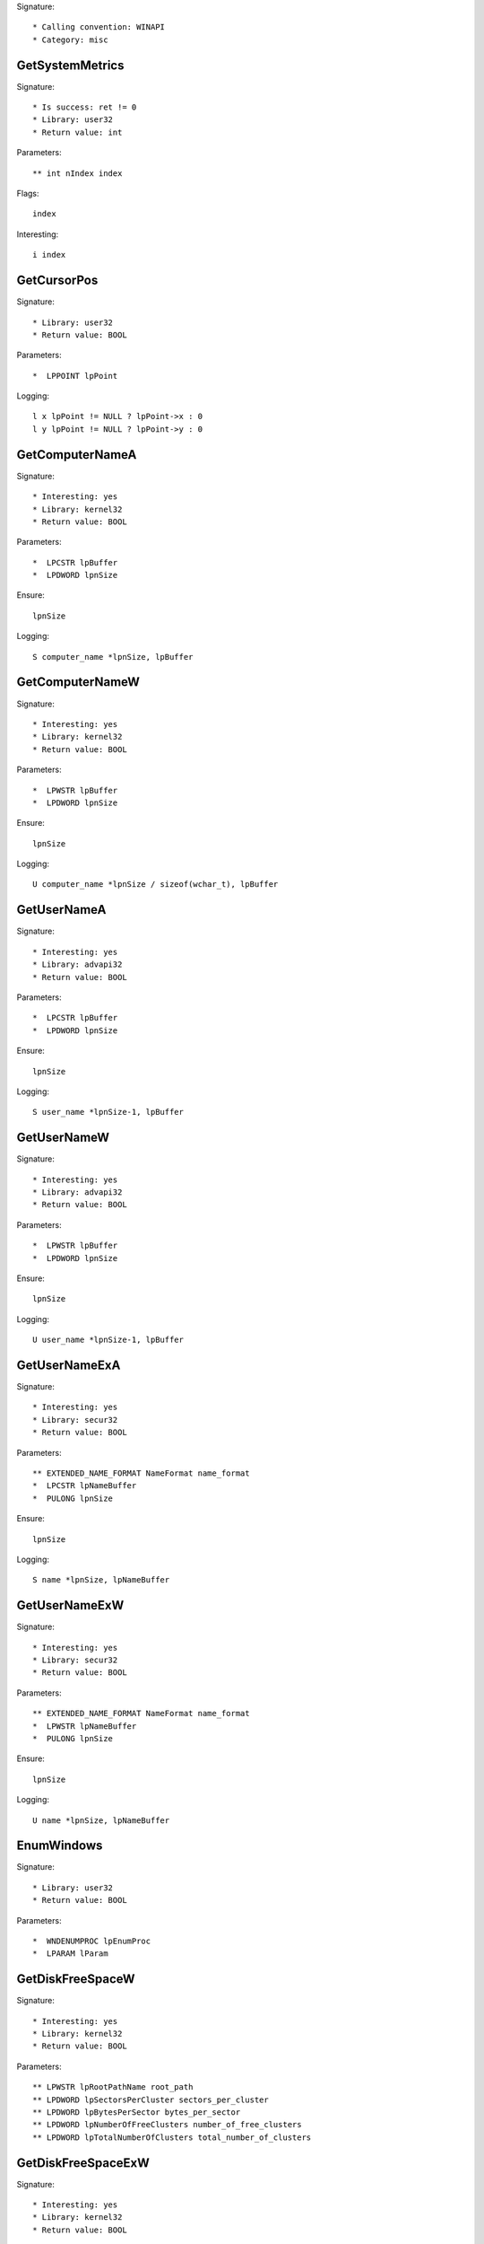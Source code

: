 Signature::

    * Calling convention: WINAPI
    * Category: misc


GetSystemMetrics
================

Signature::

    * Is success: ret != 0
    * Library: user32
    * Return value: int

Parameters::

    ** int nIndex index

Flags::

    index

Interesting::

    i index


GetCursorPos
============

Signature::

    * Library: user32
    * Return value: BOOL

Parameters::

    *  LPPOINT lpPoint

Logging::

    l x lpPoint != NULL ? lpPoint->x : 0
    l y lpPoint != NULL ? lpPoint->y : 0


GetComputerNameA
================

Signature::

    * Interesting: yes
    * Library: kernel32
    * Return value: BOOL

Parameters::

    *  LPCSTR lpBuffer
    *  LPDWORD lpnSize

Ensure::

    lpnSize

Logging::

    S computer_name *lpnSize, lpBuffer


GetComputerNameW
================

Signature::

    * Interesting: yes
    * Library: kernel32
    * Return value: BOOL

Parameters::

    *  LPWSTR lpBuffer
    *  LPDWORD lpnSize

Ensure::

    lpnSize

Logging::

    U computer_name *lpnSize / sizeof(wchar_t), lpBuffer


GetUserNameA
============

Signature::

    * Interesting: yes
    * Library: advapi32
    * Return value: BOOL

Parameters::

    *  LPCSTR lpBuffer
    *  LPDWORD lpnSize

Ensure::

    lpnSize

Logging::

    S user_name *lpnSize-1, lpBuffer


GetUserNameW
============

Signature::

    * Interesting: yes
    * Library: advapi32
    * Return value: BOOL

Parameters::

    *  LPWSTR lpBuffer
    *  LPDWORD lpnSize

Ensure::

    lpnSize

Logging::

    U user_name *lpnSize-1, lpBuffer


GetUserNameExA
==============

Signature::

    * Interesting: yes
    * Library: secur32
    * Return value: BOOL

Parameters::

    ** EXTENDED_NAME_FORMAT NameFormat name_format
    *  LPCSTR lpNameBuffer
    *  PULONG lpnSize

Ensure::

    lpnSize

Logging::

    S name *lpnSize, lpNameBuffer


GetUserNameExW
==============

Signature::

    * Interesting: yes
    * Library: secur32
    * Return value: BOOL

Parameters::

    ** EXTENDED_NAME_FORMAT NameFormat name_format
    *  LPWSTR lpNameBuffer
    *  PULONG lpnSize

Ensure::

    lpnSize

Logging::

    U name *lpnSize, lpNameBuffer


EnumWindows
===========

Signature::

    * Library: user32
    * Return value: BOOL

Parameters::

    *  WNDENUMPROC lpEnumProc
    *  LPARAM lParam


GetDiskFreeSpaceW
=================

Signature::

    * Interesting: yes
    * Library: kernel32
    * Return value: BOOL

Parameters::

    ** LPWSTR lpRootPathName root_path
    ** LPDWORD lpSectorsPerCluster sectors_per_cluster
    ** LPDWORD lpBytesPerSector bytes_per_sector
    ** LPDWORD lpNumberOfFreeClusters number_of_free_clusters
    ** LPDWORD lpTotalNumberOfClusters total_number_of_clusters


GetDiskFreeSpaceExW
===================

Signature::

    * Interesting: yes
    * Library: kernel32
    * Return value: BOOL

Parameters::

    ** LPWSTR lpDirectoryName root_path
    ** PULARGE_INTEGER lpFreeBytesAvailable free_bytes_available
    ** PULARGE_INTEGER lpTotalNumberOfBytes total_number_of_bytes
    ** PULARGE_INTEGER lpTotalNumberOfFreeBytes total_number_of_free_bytes


WriteConsoleA
=============

Signature::

    * Library: kernel32
    * Return value: BOOL

Parameters::

    ** HANDLE hConsoleOutput console_handle
    *  const VOID *lpBuffer
    *  DWORD nNumberOfCharsToWrite
    *  LPDWORD lpNumberOfCharsWritten
    *  LPVOID lpReseverd

Ensure::

    lpNumberOfCharsWritten

Logging::

    S buffer *lpNumberOfCharsWritten, lpBuffer


WriteConsoleW
=============

Signature::

    * Library: kernel32
    * Return value: BOOL

Parameters::

    ** HANDLE hConsoleOutput console_handle
    *  const VOID *lpBuffer
    *  DWORD nNumberOfCharsToWrite
    *  LPDWORD lpNumberOfCharsWritten
    *  LPVOID lpReseverd

Ensure::

    lpNumberOfCharsWritten

Logging::

    U buffer *lpNumberOfCharsWritten, lpBuffer


SHGetSpecialFolderLocation
==========================

Signature::

    * Library: shell32
    * Return value: HRESULT

Parameters::

    ** HWND hwndOwner window_handle
    ** int nFolder folder_index
    *  void *ppidl


SHGetFolderPathW
================

Signature::

    * Library: shell32
    * Return value: HRESULT

Parameters::

    ** HWND hwndOwner owner_handle
    ** int nFolder folder
    ** HANDLE hToken token_handle
    ** DWORD dwFlags flags
    *  LPWSTR pszPath

Flags::

    folder

Middle::

    wchar_t *dirpath = get_unicode_buffer();
    path_get_full_pathW(pszPath, dirpath);

Logging::

    u dirpath dirpath
    u dirpath_r pszPath

Post::

    free_unicode_buffer(dirpath);


LookupAccountSidW
=================

Signature::

    * Library: advapi32
    * Return value: BOOL

Parameters::

    ** LPCWSTR lpSystemName system_name
    *  PSID lpSid
    ** LPWSTR lpName account_name
    *  LPDWORD cchName
    ** LPWSTR lpReferencedDomainName domain_name
    *  LPDWORD cchReferencedDomainName
    *  PSID_NAME_USE peUse


ReadCabinetState
================

Signature::

    * Library: shell32
    * Return value: BOOL

Parameters::

    *  CABINETSTATE *pcs
    *  int cLength


CoInitializeSecurity
====================

Signature::

    * Library: ole32
    * Return value: HRESULT

Parameters::

    *  PSECURITY_DESCRIPTOR pSecDesc
    *  LONG cAuthSvc
    *  SOLE_AUTHENTICATION_SERVICE *asAuthSvc
    *  void *pReserved1
    *  DWORD dwAuthnLevel
    *  DWORD dwImpLevel
    *  void *pAuthList
    *  DWORD dwCapabilities
    *  void *pReserved3


UuidCreate
==========

Signature::

    * Is success: 1
    * Library: rpcrt4
    * Return value: RPC_STATUS

Parameters::

    *  UUID *Uuid

Middle::

    char uuid[128];
    clsid_to_string(Uuid, uuid);

Logging::

    s uuid uuid


GetTimeZoneInformation
======================

Signature::

    * Is success: ret != TIME_ZONE_ID_INVALID
    * Library: kernel32
    * Return value: DWORD

Parameters::

    *  LPTIME_ZONE_INFORMATION lpTimeZoneInformation


GetFileVersionInfoSizeExW
=========================

Signature::

    * Is success: ret != 0
    * Library: version
    * Return value: DWORD

Parameters::

    ** DWORD dwFlags flags
    ** LPCWSTR lptstrFilename filepath
    *  LPDWORD lpdwHandle


GetFileVersionInfoExW
=====================

Signature::

    * Library: version
    * Return value: BOOL

Parameters::

    ** DWORD dwFlags flags
    ** LPCWSTR lptstrFilename filepath
    *  DWORD dwHandle
    *  DWORD dwLen
    *  LPVOID lpData

Logging::

    b buffer dwLen, lpData
